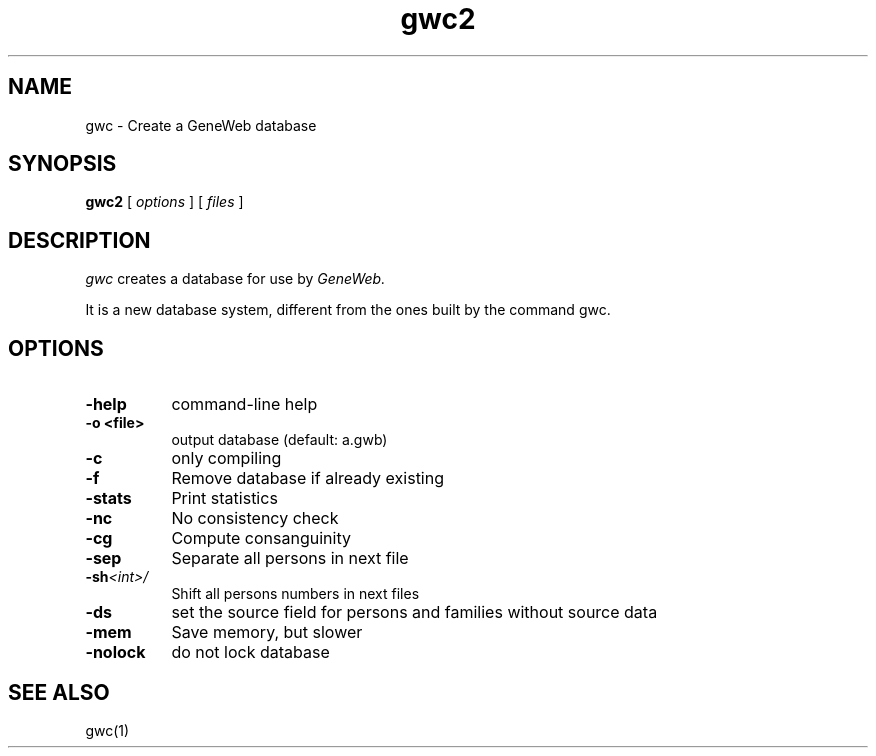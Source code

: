 .TH gwc2 1 "2007 September 12th"
.SH NAME
gwc \- Create a GeneWeb database
.SH SYNOPSIS
.B gwc2
[
.I options
] [
.I files
]
.br
.SH DESCRIPTION
.I gwc
creates a database for use by 
.IR GeneWeb.
.PP
It is a new database system, different from the ones built by the command
gwc.
.PP
.SH OPTIONS
.PP
.TP 8
.B \-help
command-line help
.TP
.B \-o <file>
output database (default: a.gwb)
.TP
.BI \-c
only compiling
.TP
.BI \-f
Remove database if already existing
.TP
.BI \-stats
Print statistics
.TP
.BI \-nc
No consistency check
.TP
.BI \-cg
Compute consanguinity
.TP
.BI \-sep
Separate all persons in next file
.TP
.BI \-sh  \f\<int\>\f
Shift all persons numbers in next files
.TP
.BI \-ds 
set the source field for persons and families without source data
.TP
.BI \-mem  
Save memory, but slower
.TP
.BI \-nolock  
do not lock database
.PP
.SH SEE ALSO
gwc(1)

